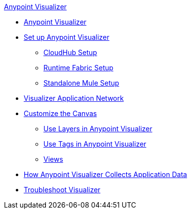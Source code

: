 .xref:index.adoc[Anypoint Visualizer]
* xref:index.adoc[Anypoint Visualizer]
* xref:setup.adoc[Set up Anypoint Visualizer]
 ** xref:cloudhub-setup.adoc[CloudHub Setup]
 ** xref:runtime-fabric-setup.adoc[Runtime Fabric Setup]
 ** xref:standalone-mule-setup.adoc[Standalone Mule Setup]
* xref:visualizer-app-network.adoc[Visualizer Application Network]
* xref:customize-your-canvas.adoc[Customize the Canvas]
 ** xref:layers.adoc[Use Layers in Anypoint Visualizer]
 ** xref:use-tags-in-visualizer.adoc[Use Tags in Anypoint Visualizer]
 ** xref:view.adoc[Views]
* xref:technical.adoc[How Anypoint Visualizer Collects Application Data]
* xref:troubleshoot-visualizer.adoc[Troubleshoot Visualizer]
